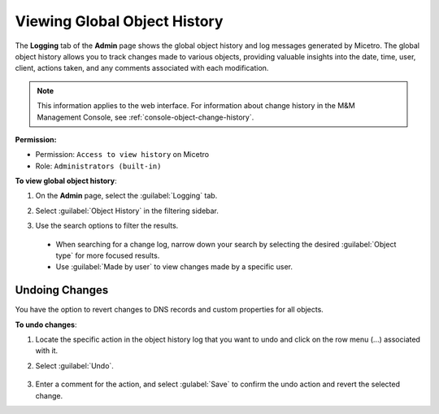 .. meta::
   :description: How to view object history and Micetro logs and undo changes
   :keywords: change history, object history, Micetro logs, logging, undo changes

.. _admin-object-history:

Viewing Global Object History
=============================
The **Logging** tab of the **Admin** page shows the global object history and log messages generated by Micetro. The global object history allows you to track changes made to various objects, providing valuable insights into the date, time, user, client, actions taken, and any comments associated with each modification.

.. note::
  This information applies to the web interface. For information about change history in the M&M Management Console, see :ref:`console-object-change-history`.
  
**Permission:** 

* Permission: ``Access to view history`` on Micetro
* Role: ``Administrators (built-in)``

**To view global object history**:

1. On the **Admin** page, select the :guilabel:`Logging` tab. 

2. Select :guilabel:`Object History` in the filtering sidebar.

3. Use the search options to filter the results.

    .. image:: ../../images/logging-object-history.png
      :width: 90%
  
  * When searching for a change log, narrow down your search by selecting the desired :guilabel:`Object type` for more focused results. 
  * Use  :guilabel:`Made by user` to view changes made by a specific user.
   
Undoing Changes
----------------
You have the option to revert changes to DNS records and custom properties for all objects. 

**To undo changes**:

1. Locate the specific action in the object history log that you want to undo and click on the row menu (...) associated with it.

2. Select :guilabel:`Undo`.

     .. image:: ../../images/global-object-history-undo.png
      :width: 70%

3. Enter a comment for the action, and select :gulabel:`Save` to confirm the undo action and revert the selected change.


